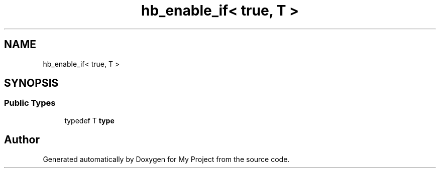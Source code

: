 .TH "hb_enable_if< true, T >" 3 "Wed Feb 1 2023" "Version Version 0.0" "My Project" \" -*- nroff -*-
.ad l
.nh
.SH NAME
hb_enable_if< true, T >
.SH SYNOPSIS
.br
.PP
.SS "Public Types"

.in +1c
.ti -1c
.RI "typedef T \fBtype\fP"
.br
.in -1c

.SH "Author"
.PP 
Generated automatically by Doxygen for My Project from the source code\&.
